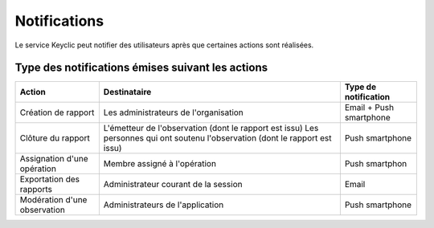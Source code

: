 .. _notifications:

Notifications
=============

Le service Keyclic peut notifier des utilisateurs après que certaines actions sont réalisées.

.. _notifications-table:

Type des notifications émises suivant les actions
-------------------------------------------------

+------------------------------+------------------------------------------------------------------------+-------------------------+
| Action                       | Destinataire                                                           | Type de notification    |
+==============================+========================================================================+=========================+
| Création de rapport          | Les administrateurs de l'organisation                                  | Email + Push smartphone |
+------------------------------+------------------------------------------------------------------------+-------------------------+
| Clôture du rapport           | L'émetteur de l'observation (dont le rapport est issu)                 | Push smartphone         |
|                              | Les personnes qui ont soutenu l'observation (dont le rapport est issu) |                         |
+------------------------------+------------------------------------------------------------------------+-------------------------+
| Assignation d'une opération  | Membre assigné à l'opération                                           | Push smartphon          |
+------------------------------+------------------------------------------------------------------------+-------------------------+
| Exportation des rapports     | Administrateur courant de la session                                   | Email                   |
+------------------------------+------------------------------------------------------------------------+-------------------------+
| Modération d'une observation | Administrateurs de l'application                                       | Push smartphone         |
+------------------------------+------------------------------------------------------------------------+-------------------------+
